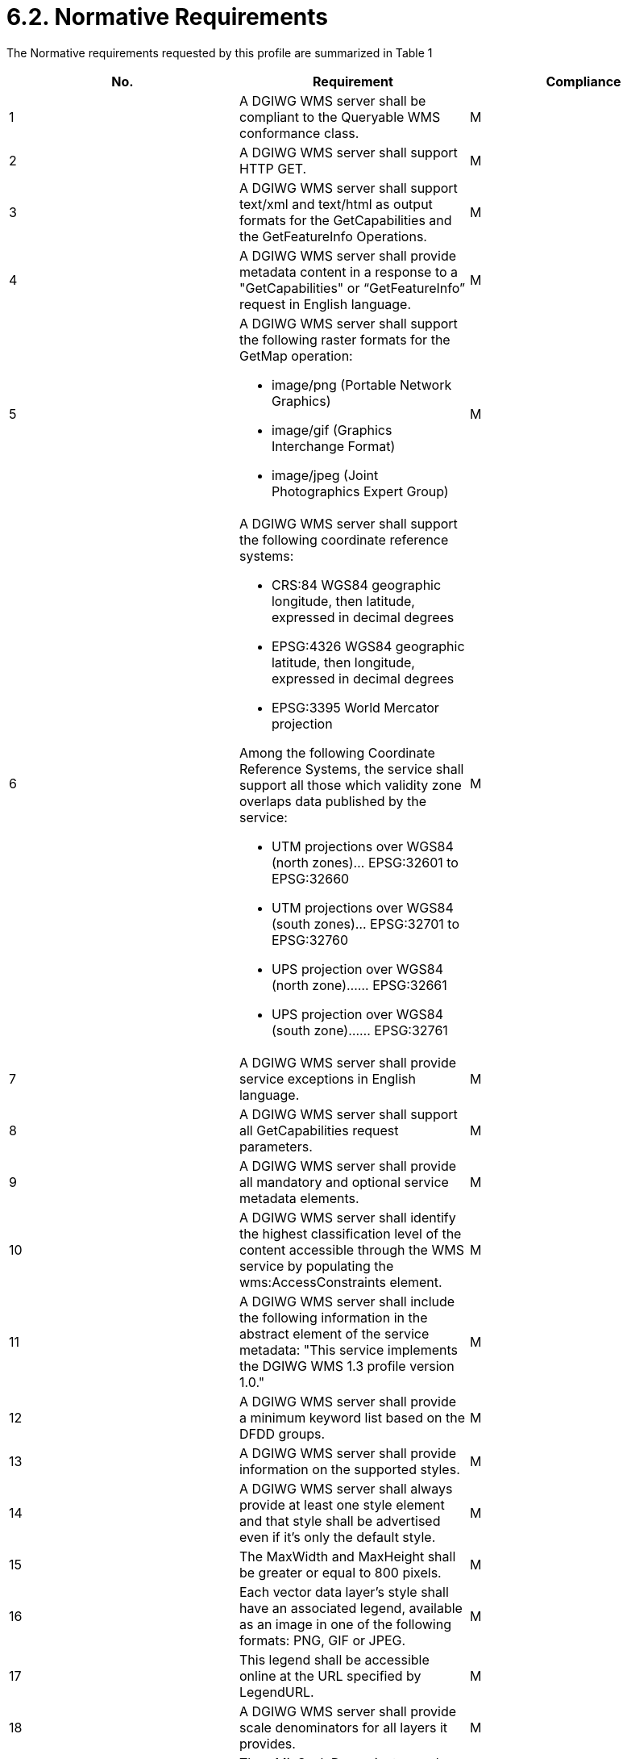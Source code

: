 = 6.2.  Normative Requirements

The Normative requirements requested by this profile are summarized in Table 1

[cols=",,",options="header",]
|=========================================================================================================================================================================================================
|*No.* |*Requirement* |*Compliance*
|1 |A DGIWG WMS server shall be compliant to the Queryable WMS conformance class. |M
|2|A DGIWG WMS server shall support HTTP GET.|M
|3|A DGIWG WMS server shall support text/xml and text/html as output formats for the GetCapabilities and the GetFeatureInfo Operations.|M
|4| A DGIWG WMS server shall provide metadata content in a response to a "GetCapabilities" or “GetFeatureInfo” request in English language.|M
|5 
a|.A DGIWG WMS server shall support the following raster formats for the GetMap operation:
* image/png (Portable Network Graphics)
* image/gif (Graphics Interchange Format)
* image/jpeg (Joint Photographics Expert Group)|M
|6 
a|.A DGIWG WMS server shall support the following coordinate reference systems:
* CRS:84 WGS84 geographic longitude, then latitude, expressed in decimal degrees
* EPSG:4326 WGS84 geographic latitude, then longitude, expressed in decimal degrees
* EPSG:3395 World Mercator projection  

.Among the following Coordinate Reference Systems, the service shall support all those which validity zone overlaps data published by the service:
* UTM projections over WGS84 (north zones)… EPSG:32601 to EPSG:32660
* UTM projections over WGS84 (south zones)… EPSG:32701 to EPSG:32760
* UPS projection over WGS84 (north zone)…… EPSG:32661
* UPS projection over WGS84 (south zone)…… EPSG:32761
|M
|7|A DGIWG WMS server shall provide service exceptions in English language.|M
|8|A DGIWG WMS server shall support all GetCapabilities request parameters.|M
|9|A DGIWG WMS server shall provide all mandatory and optional service metadata elements.|M
|10|A DGIWG WMS server shall identify the highest classification level of the content accessible through the WMS service by populating the wms:AccessConstraints element.|M
|11|A DGIWG WMS server shall include the following information in the abstract element of the service metadata: "This service implements the DGIWG WMS 1.3 profile version 1.0."|M
|12|A DGIWG WMS server shall provide a minimum keyword list based on the DFDD groups.|M
|13|A DGIWG WMS server shall provide information on the supported styles.|M
|14|A DGIWG WMS server shall always provide at least one style element and that style shall be advertised even if it's only the default style.|M
|15|The MaxWidth and MaxHeight shall be greater or equal to 800 pixels.|M
|16|Each vector data layer's style shall have an associated legend, available as an image in one of the following formats: PNG, GIF or JPEG.|M
|17|This legend shall be accessible online at the URL specified by LegendURL.|M
|18|A DGIWG WMS server shall provide scale denominators for all layers it provides.|M
|19|The <MinScaleDenominator> value shall always be less than or equal to the <MaxScaleDenominator> value.|M
|20|If the GetCapabilities document identifies support for FeatureListURL then the list of features that are in the particular layer shall be resolvable through the provided URL.|C
|21|If the GetCapabilities document identifies support for DataURL then the underlying data of the particular layer shall be resolvable through the provided URL.|C
|22|A DGIWG WMS server shall provide the XML Attributes according to Table 4.|M
|23|A DGIWG WMS server shall support all GetMap request parameters.|M
|24|A DGIWG WMS Service shall support transparency|M
|25|A DGIWG WMS server shall support the INIMAGE EXCEPTIONS.|M
|26|A DGIWG WMS server shall support the BLANK EXCEPTIONS.|M
|27 a|.If a DGIWG WMS server provides multi-dimensional data then it shall: +
* Support the vertical Elevation and temporal Time request parameters. +
* Handle data utilized in these parameters in accordance with the "OGC Best Practices for using OGC WMS with Time-Dependent or Elevation-Dependent Data [2]"|C
|28|A DGIWG WMS server that announces available sample dimensions in its service metadata shall resolve the corresponding parameters provided in the GetMap operation for requesting these dimensional values.|M
|29|A DGIWG WMS server shall support the FEATURE_COUNT parameter to enable the increase of the number of features per layer for which the server returns information.|M
|30|A DGIWG WMS server shall support the EXCEPTIONS parameter support of text/xml and text/html.|M
|31|A DGIWG WMS server shall provide a response according to the INFO_Format.|M
|32|A DGIWG WMS server shall return the units of measure for dimensional values returned in a GetFeatureInfo response.|M
|=========================================================================================================================================================================================================

Table 1: DGIWG WMS Profile Normative Server Requirements

